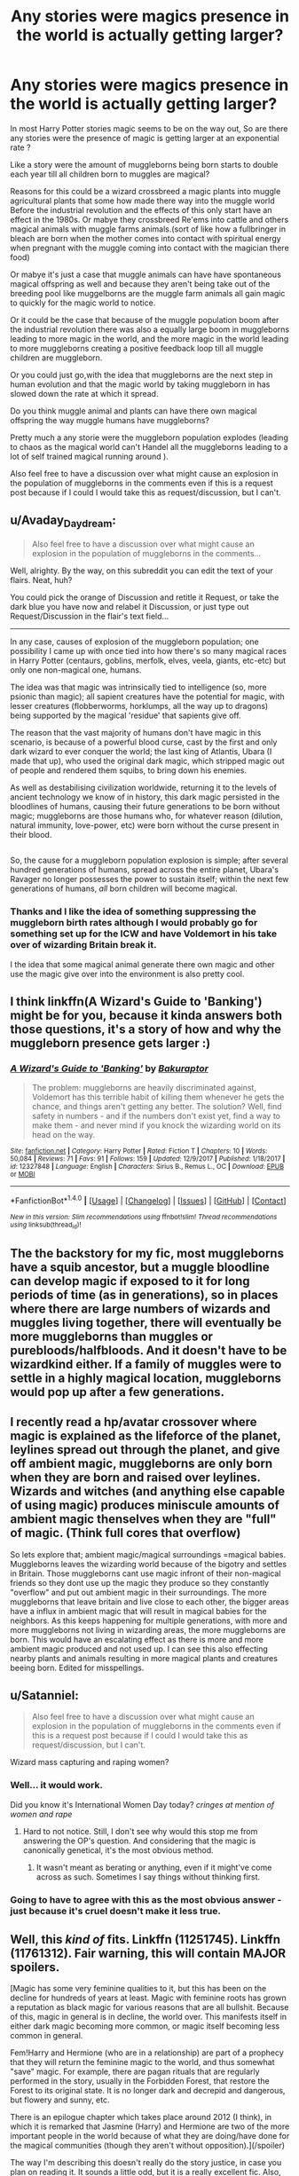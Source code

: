 #+TITLE: Any stories were magics presence in the world is actually getting larger?

* Any stories were magics presence in the world is actually getting larger?
:PROPERTIES:
:Author: Call0013
:Score: 8
:DateUnix: 1520493965.0
:DateShort: 2018-Mar-08
:FlairText: Request/discussion 
:END:
In most Harry Potter stories magic seems to be on the way out, So are there any stories were the presence of magic is getting larger at an exponential rate ?

Like a story were the amount of muggleborns being born starts to double each year till all children born to muggles are magical?

Reasons for this could be a wizard crossbreed a magic plants into muggle agricultural plants that some how made there way into the muggle world Before the industrial revolution and the effects of this only start have an effect in the 1980s. Or mabye they crossbreed Re'ems into cattle and others magical animals with muggle farms animals.(sort of like how a fullbringer in bleach are born when the mother comes into contact with spiritual energy when pregnant with the muggle coming into contact with the magician there food)

Or mabye it's just a case that muggle animals can have have spontaneous magical offspring as well and because they aren't being take out of the breeding pool like muggelborns are the muggle farm animals all gain magic to quickly for the magic world to notice.

Or it could be the case that because of the muggle population boom after the industrial revolution there was also a equally large boom in muggleborns leading to more magic in the world, and the more magic in the world leading to more muggleborns creating a positive feedback loop till all muggle children are muggleborn.

Or you could just go,with the idea that muggleborns are the next step in human evolution and that the magic world by taking muggleborn in has slowed down the rate at which it spread.

Do you think muggle animal and plants can have there own magical offspring the way muggle humans have muggleborns?

Pretty much a any storie were the muggleborn population explodes (leading to chaos as the magical world can't Handel all the muggleborns leading to a lot of self trained magical running around ).

Also feel free to have a discussion over what might cause an explosion in the population of muggleborns in the comments even if this is a request post because if I could I would take this as request/discussion, but I can't.


** u/Avaday_Daydream:
#+begin_quote
  Also feel free to have a discussion over what might cause an explosion in the population of muggleborns in the comments...
#+end_quote

Well, alrighty. By the way, on this subreddit you can edit the text of your flairs. Neat, huh?

You could pick the orange of Discussion and retitle it Request, or take the dark blue you have now and relabel it Discussion, or just type out Request/Discussion in the flair's text field...

--------------

In any case, causes of explosion of the muggleborn population; one possibility I came up with once tied into how there's so many magical races in Harry Potter (centaurs, goblins, merfolk, elves, veela, giants, etc-etc) but only one non-magical one, humans.

The idea was that magic was intrinsically tied to intelligence (so, more psionic than magic); all sapient creatures have the potential for magic, with lesser creatures (flobberworms, horklumps, all the way up to dragons) being supported by the magical 'residue' that sapients give off.

The reason that the vast majority of humans don't have magic in this scenario, is because of a powerful blood curse, cast by the first and only dark wizard to ever conquer the world; the last king of Atlantis, Ubara (I made that up), who used the original dark magic, which stripped magic out of people and rendered them squibs, to bring down his enemies.

As well as destabilising civilization worldwide, returning it to the levels of ancient technology we know of in history, this dark magic persisted in the bloodlines of humans, causing their future generations to be born without magic; muggleborns are those humans who, for whatever reason (dilution, natural immunity, love-power, etc) were born without the curse present in their blood.

** 
   :PROPERTIES:
   :CUSTOM_ID: section
   :END:
So, the cause for a muggleborn population explosion is simple; after several hundred generations of humans, spread across the entire planet, Ubara's Ravager no longer possesses the power to sustain itself; within the next few generations of humans, /all/ born children will become magical.
:PROPERTIES:
:Author: Avaday_Daydream
:Score: 8
:DateUnix: 1520507466.0
:DateShort: 2018-Mar-08
:END:

*** Thanks and I like the idea of something suppressing the muggleborn birth rates although I would probably go for something set up for the ICW and have Voldemort in his take over of wizarding Britain break it.

I the idea that some magical animal generate there own magic and other use the magic give over into the environment is also pretty cool.
:PROPERTIES:
:Author: Call0013
:Score: 1
:DateUnix: 1520512158.0
:DateShort: 2018-Mar-08
:END:


** I think linkffn(A Wizard's Guide to 'Banking') might be for you, because it kinda answers both those questions, it's a story of how and why the muggleborn presence gets larger :)
:PROPERTIES:
:Author: cavelioness
:Score: 8
:DateUnix: 1520502587.0
:DateShort: 2018-Mar-08
:END:

*** [[http://www.fanfiction.net/s/12327848/1/][*/A Wizard's Guide to 'Banking'/*]] by [[https://www.fanfiction.net/u/8682661/Bakuraptor][/Bakuraptor/]]

#+begin_quote
  The problem: muggleborns are heavily discriminated against, Voldemort has this terrible habit of killing them whenever he gets the chance, and things aren't getting any better. The solution? Well, find safety in numbers - and if the numbers don't exist yet, find a way to make them - and never mind if you knock the wizarding world on its head on the way.
#+end_quote

^{/Site/: [[http://www.fanfiction.net/][fanfiction.net]] *|* /Category/: Harry Potter *|* /Rated/: Fiction T *|* /Chapters/: 10 *|* /Words/: 50,084 *|* /Reviews/: 71 *|* /Favs/: 91 *|* /Follows/: 159 *|* /Updated/: 12/9/2017 *|* /Published/: 1/18/2017 *|* /id/: 12327848 *|* /Language/: English *|* /Characters/: Sirius B., Remus L., OC *|* /Download/: [[http://www.ff2ebook.com/old/ffn-bot/index.php?id=12327848&source=ff&filetype=epub][EPUB]] or [[http://www.ff2ebook.com/old/ffn-bot/index.php?id=12327848&source=ff&filetype=mobi][MOBI]]}

--------------

*FanfictionBot*^{1.4.0} *|* [[[https://github.com/tusing/reddit-ffn-bot/wiki/Usage][Usage]]] | [[[https://github.com/tusing/reddit-ffn-bot/wiki/Changelog][Changelog]]] | [[[https://github.com/tusing/reddit-ffn-bot/issues/][Issues]]] | [[[https://github.com/tusing/reddit-ffn-bot/][GitHub]]] | [[[https://www.reddit.com/message/compose?to=tusing][Contact]]]

^{/New in this version: Slim recommendations using/ ffnbot!slim! /Thread recommendations using/ linksub(thread_id)!}
:PROPERTIES:
:Author: FanfictionBot
:Score: 1
:DateUnix: 1520502611.0
:DateShort: 2018-Mar-08
:END:


** The the backstory for my fic, most muggleborns have a squib ancestor, but a muggle bloodline can develop magic if exposed to it for long periods of time (as in generations), so in places where there are large numbers of wizards and muggles living together, there will eventually be more muggleborns than muggles or purebloods/halfbloods. And it doesn't have to be wizardkind either. If a family of muggles were to settle in a highly magical location, muggleborns would pop up after a few generations.
:PROPERTIES:
:Author: Jahoan
:Score: 3
:DateUnix: 1520527804.0
:DateShort: 2018-Mar-08
:END:


** I recently read a hp/avatar crossover where magic is explained as the lifeforce of the planet, leylines spread out through the planet, and give off ambient magic, muggleborns are only born when they are born and raised over leylines. Wizards and witches (and anything else capable of using magic) produces miniscule amounts of ambient magic thenselves when they are "full" of magic. (Think full cores that overflow)

So lets explore that; ambient magic/magical surroundings =magical babies. Muggleborns leaves the wizarding world because of the bigotry and settles in Britain. Those muggleborns cant use magic infront of their non-magical friends so they dont use up the magic they produce so they constantly "overflow" and put out ambient magic in their surroundings. The more muggleborns that leave britain and live close to each other, the bigger areas have a influx in ambient magic that will result in magical babies for the neighbors. As this keeps happening for multiple generations, with more and more muggleborns not living in wizarding areas, the more muggleborns are born. This would have an escalating effect as there is more and more ambient magic produced and not used up. I can see this also effecting nearby plants and animals resulting in more magical plants and creatures beeing born. Edited for misspellings.
:PROPERTIES:
:Author: luminphoenix
:Score: 3
:DateUnix: 1520540156.0
:DateShort: 2018-Mar-08
:END:


** u/Satanniel:
#+begin_quote
  Also feel free to have a discussion over what might cause an explosion in the population of muggleborns in the comments even if this is a request post because if I could I would take this as request/discussion, but I can't.
#+end_quote

Wizard mass capturing and raping women?
:PROPERTIES:
:Author: Satanniel
:Score: 2
:DateUnix: 1520517350.0
:DateShort: 2018-Mar-08
:END:

*** Well... it would work.

Did you know it's International Women Day today? /cringes at mention of women and rape/
:PROPERTIES:
:Author: ValerianCandy
:Score: 3
:DateUnix: 1520550114.0
:DateShort: 2018-Mar-09
:END:

**** Hard to not notice. Still, I don't see why would this stop me from answering the OP's question. And considering that the magic is canonically genetical, it's the most obvious method.
:PROPERTIES:
:Author: Satanniel
:Score: 1
:DateUnix: 1520552622.0
:DateShort: 2018-Mar-09
:END:

***** It wasn't meant as berating or anything, even if it might've come across as such. Sometimes I say things without thinking first.
:PROPERTIES:
:Author: ValerianCandy
:Score: 2
:DateUnix: 1520556658.0
:DateShort: 2018-Mar-09
:END:


*** Going to have to agree with this as the most obvious answer - just because it's cruel doesn't make it less true.
:PROPERTIES:
:Author: AnAlternator
:Score: 2
:DateUnix: 1520663681.0
:DateShort: 2018-Mar-10
:END:


** Well, this /kind of/ fits. Linkffn (11251745). Linkffn (11761312). Fair warning, this will contain MAJOR spoilers.

[Magic has some very feminine qualities to it, but this has been on the decline for hundreds of years at least. Magic with feminine roots has grown a reputation as black magic for various reasons that are all bullshit. Because of this, magic in general is in decline, the world over. This manifests itself in either dark magic becoming more common, or magic itself becoming less common in general.

Fem!Harry and Hermione (who are in a relationship) are part of a prophecy that they will return the feminine magic to the world, and thus somewhat "save" magic. For example, there are pagan rituals that are regularly performed in the story, usually in the Forbidden Forest, that restore the Forest to its original state. It is no longer dark and decrepid and dangerous, but flowery and sunny, etc.

There is an epilogue chapter which takes place around 2012 (I think), in which it is remarked that Jasmine (Harry) and Hermione are two of the more important people in the world because of what they are doing/have done for the magical communities (though they aren't without opposition).](/spoiler)

The way I'm describing this doesn't really do the story justice, in case you plan on reading it. It sounds a little odd, but it is a really excellent fic. Also, read linkffn(Yule Ball Panic) first before you read The Power of Love (if you do).

EDIT: Why isn't the spoiler tag working?
:PROPERTIES:
:Author: BobaFett007
:Score: 2
:DateUnix: 1520561046.0
:DateShort: 2018-Mar-09
:END:

*** [[http://www.fanfiction.net/s/11197701/1/][*/Yule Ball Panic/*]] by [[https://www.fanfiction.net/u/4752228/Philosophize][/Philosophize/]]

#+begin_quote
  Jasmine Potter, the Girl-Who-Lived and an unwilling participant in the Triwizard Tournament, learns that she is expected to have a date to attend the Yule Ball. This forces her to confront something about herself that she's been avoiding. What will her best friend, Hermione Granger, do when she learns the truth? Fem!Harry; AU; H/Hr
#+end_quote

^{/Site/: [[http://www.fanfiction.net/][fanfiction.net]] *|* /Category/: Harry Potter *|* /Rated/: Fiction T *|* /Chapters/: 4 *|* /Words/: 10,686 *|* /Reviews/: 97 *|* /Favs/: 1,054 *|* /Follows/: 533 *|* /Updated/: 5/16/2015 *|* /Published/: 4/20/2015 *|* /Status/: Complete *|* /id/: 11197701 *|* /Language/: English *|* /Genre/: Angst/Romance *|* /Characters/: <Harry P., Hermione G.> *|* /Download/: [[http://www.ff2ebook.com/old/ffn-bot/index.php?id=11197701&source=ff&filetype=epub][EPUB]] or [[http://www.ff2ebook.com/old/ffn-bot/index.php?id=11197701&source=ff&filetype=mobi][MOBI]]}

--------------

*FanfictionBot*^{1.4.0} *|* [[[https://github.com/tusing/reddit-ffn-bot/wiki/Usage][Usage]]] | [[[https://github.com/tusing/reddit-ffn-bot/wiki/Changelog][Changelog]]] | [[[https://github.com/tusing/reddit-ffn-bot/issues/][Issues]]] | [[[https://github.com/tusing/reddit-ffn-bot/][GitHub]]] | [[[https://www.reddit.com/message/compose?to=tusing][Contact]]]

^{/New in this version: Slim recommendations using/ ffnbot!slim! /Thread recommendations using/ linksub(thread_id)!}
:PROPERTIES:
:Author: FanfictionBot
:Score: 1
:DateUnix: 1520561104.0
:DateShort: 2018-Mar-09
:END:
